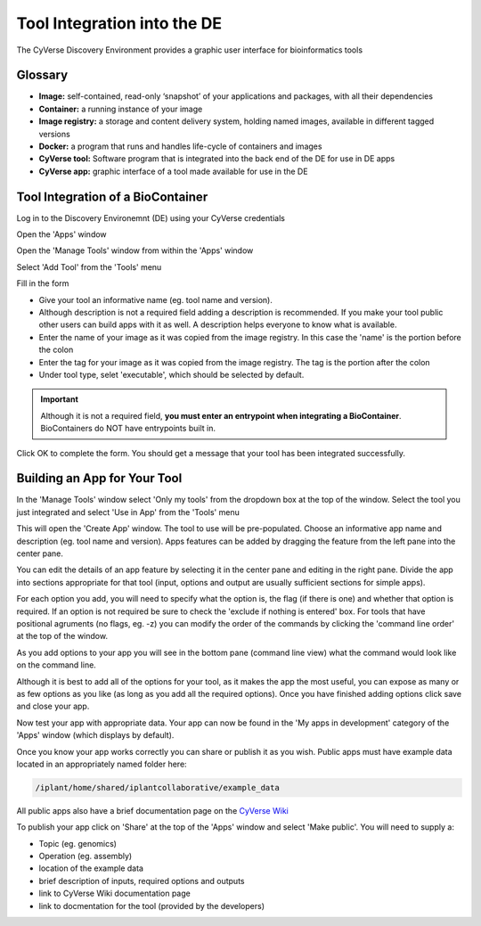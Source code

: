 **Tool Integration into the DE**
=======================================================
The CyVerse Discovery Environment provides a graphic user interface for bioinformatics tools

**Glossary**
^^^^^^^^^^^^
- **Image:** self-contained, read-only ‘snapshot’ of your applications and packages, with all their dependencies
- **Container:** a running instance of your image
- **Image registry:** a storage and content delivery system, holding named images, available in different tagged versions
- **Docker:** a program that runs and handles life-cycle of containers and images
- **CyVerse tool:** Software program that is integrated into the back end of the DE for use in DE apps
- **CyVerse app:** graphic interface of a tool made available for use in the DE

**Tool Integration of a BioContainer**
^^^^^^^^^^^^^^^^^^^^^^^^^^^^^^^^^^^^^^
Log in to the Discovery Environemnt (DE) using your CyVerse credentials

|DElogin|

Open the 'Apps' window

|Appswindowbutton|

Open the 'Manage Tools' window from within the 'Apps' window

|magagetoolsbutton|

Select 'Add Tool' from the 'Tools' menu

|addtool|

Fill in the form

|addtoolinfo|

- Give your tool an informative name (eg. tool name and version).
- Although description is not a required field adding a description is recommended. If you make your tool public other users can build apps with it as well. A description helps everyone to know what is available.
- Enter the name of your image as it was copied from the image registry. In this case the 'name' is the portion before the colon
- Enter the tag for your image as it was copied from the image registry. The tag is the portion after the colon
- Under tool type, selet 'executable', which should be selected by default. 


.. Important::

    Although it is not a required field, **you must enter an entrypoint when integrating a BioContainer**. BioContainers do NOT have entrypoints built in.

Click OK to complete the form. You should get a message that your tool has been integrated successfully.

|success|


**Building an App for Your Tool**
^^^^^^^^^^^^^^^^^^^^^^^^^^^^^^^^^

In the 'Manage Tools' window select 'Only my tools' from the dropdown box at the top of the window. Select the tool you just integrated and select 'Use in App' from the 'Tools' menu

|useinapp|

This will open the 'Create App' window. The tool to use will be pre-populated. Choose an informative app name and description (eg. tool name and version). Apps features can be added by dragging the feature from the left pane into the center pane. 

|draglefttocenter|

You can edit the details of an app feature by selecting it in the center pane and editing in the right pane. Divide the app into sections appropriate for that tool (input, options and output are usually sufficient sections for simple apps).

|adddetailright|

For each option you add, you will need to specify what the option is, the flag (if there is one) and whether that option is required. If an option is not required be sure to check the 'exclude if nothing is entered' box. For tools that have positional agruments (no flags, eg. -z) you can modify the order of the commands by clicking the 'command line order' at the top of the window.  

|commandlineorder|

As you add options to your app you will see in the bottom pane (command line view) what the command would look like on the command line.

|commandlineexp|

Although it is best to add all of the options for your tool, as it makes the app the most useful, you can expose as many or as few options as you like (as long as you add all the required options). Once you have finished adding options click save and close your app. 

Now test your app with appropriate data. Your app can now be found in the 'My apps in development' category of the 'Apps' window (which displays by default). 

|myappsdev|

Once you know your app works correctly you can share or publish it as you wish.
Public apps must have example data located in an appropriately named folder here:

.. code-block:: bash

    /iplant/home/shared/iplantcollaborative/example_data

All public apps also have a brief documentation page on the `CyVerse Wiki <https://wiki.cyverse.org/wiki/display/DEapps/List+of+Applications>`_

To publish your app click on 'Share' at the top of the 'Apps' window and select 'Make public'. You will need to supply a:

- Topic (eg. genomics) 
- Operation (eg. assembly) 
- location of the example data
- brief description of inputs, required options and outputs
- link to CyVerse Wiki documentation page
- link to docmentation for the tool (provided by the developers)


.. |DElogin| image:: ../img/toolintegration1.png
  :width: 750
  :height: 450


.. |Appswindowbutton| image:: ../img/toolintegration10.png
  :width: 750
  :height: 375


.. |magagetoolsbutton| image:: ../img/toolintegration9.png
  :width: 750
  :height: 400


.. |addtool| image:: ../img/toolintegration3.png
  :width: 750
  :height: 400


.. |addtoolinfo| image:: ../img/toolintegration6.png
  :width: 750
  :height: 500


.. |success| image:: ../img/toolintegration4.png
  :width: 750
  :height: 150


.. |useinapp| image:: ../img/toolintegration7.png
  :width: 750
  :height: 500

.. |draglefttocenter|  image:: ../img/toolintegration14.png
  :width: 750
  :height: 400


.. |adddetailright| image:: ../img/toolintegration13.png
  :width: 750
  :height: 300


.. |commandlineorder| image:: ../img/toolintegration17.png
  :width: 750
  :height: 95


.. |commandlineexp|  image:: ../img/toolintegration18.png
  :width: 750
  :height: 100


.. |myappsdev| image:: ../img/toolintegration9.png
  :width: 750
  :height: 400
    

